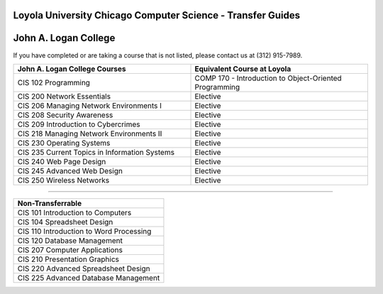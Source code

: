 .. Loyola University Chicago Computer Science - Transfer Guides - John A. Logan College

Loyola University Chicago Computer Science - Transfer Guides
==========================================================================================
John A. Logan College
==========================================================================================


If you have completed or are taking a course that is not listed, please contact us at (312) 915-7989.

.. csv-table:: 
   	:header: "John A. Logan College Courses", "Equivalent Course at Loyola"
   	:widths: 50, 50

	"CIS 102 Programming", "COMP 170 - Introduction to Object-Oriented Programming"	"CIS 200 Network Essentials", "Elective"	"CIS 206 Managing Network Environments I", "Elective"	"CIS 208 Security Awareness", "Elective"	"CIS 209 Introduction to Cybercrimes", "Elective"	"CIS 218 Managing Network Environments II", "Elective"	"CIS 230 Operating Systems", "Elective"	"CIS 235 Current Topics in Information Systems", "Elective"	"CIS 240 Web Page Design", "Elective"	"CIS 245 Advanced Web Design", "Elective"	"CIS 250 Wireless Networks", "Elective"

==========================================================================================

.. csv-table:: 
   	:header: "Non-Transferrable"
   	:widths: 100

	"CIS 101 Introduction to Computers"	"CIS 104 Spreadsheet Design"	"CIS 110 Introduction to Word Processing"	"CIS 120 Database Management"	"CIS 207 Computer Applications"	"CIS 210 Presentation Graphics"	"CIS 220 Advanced Spreadsheet Design"	"CIS 225 Advanced Database Management"
